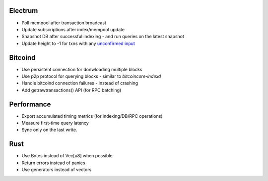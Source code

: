 Electrum
========
* Poll mempool after transaction broadcast
* Update subscriptions after index/mempool update
* Snapshot DB after successful indexing - and run queries on the latest snapshot
* Update height to -1 for txns with any `unconfirmed input <https://electrumx.readthedocs.io/en/latest/protocol-basics.html#status>`_

Bitcoind
========
* Use persistent connection for donwloading multiple blocks
* Use p2p protocol for querying blocks - similar to `bitcoincore-indexd`
* Handle bitcoind connection failures - instead of crashing
* Add getrawtransactions() API (for RPC batching)

Performance
===========
* Export accumulated timing metrics (for indexing/DB/RPC operations)
* Measure first-time query latency
* Sync only on the last write.

Rust
====
* Use Bytes instead of Vec[u8] when possible
* Return errors instead of panics
* Use generators instead of vectors
